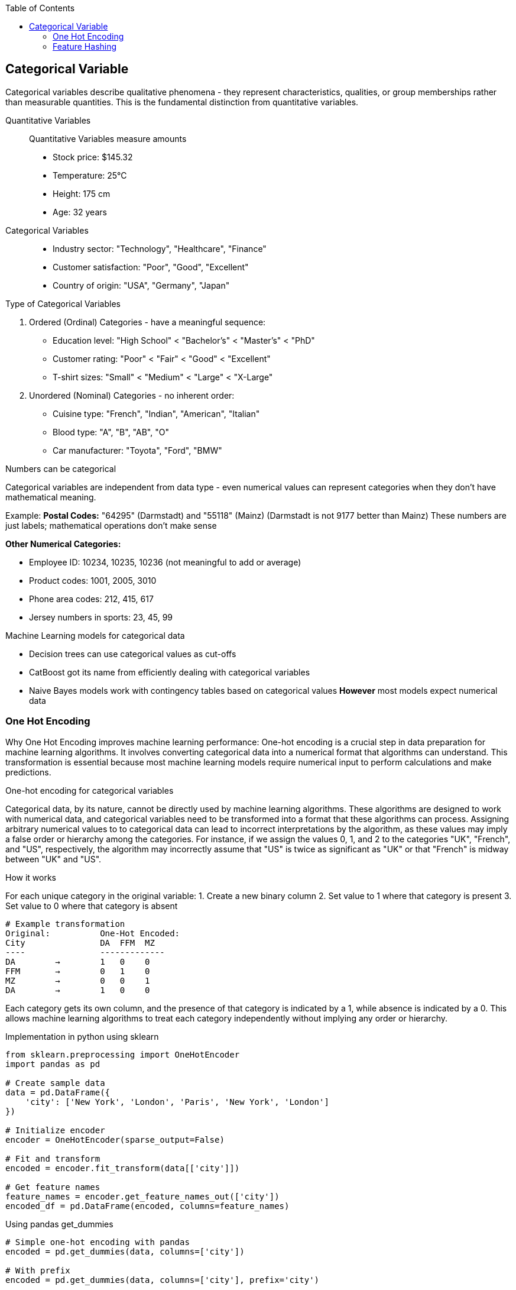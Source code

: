 :jbake-title: Categorical Variable
:jbake-type: page_toc
:jbake-status: published
:jbake-menu: arc42
:jbake-order: 4
:filename: /chapters/04_categorical.adoc
ifndef::imagesdir[:imagesdir: ../../images]

:toc:



[[section-solution-strategy]]
== Categorical Variable
Categorical variables describe qualitative phenomena - they represent characteristics, qualities, or group memberships rather than measurable quantities. This is the fundamental distinction from quantitative variables.

Quantitative Variables::
Quantitative Variables measure amounts
- Stock price: $145.32
- Temperature: 25°C
- Height: 175 cm
- Age: 32 years

Categorical Variables::
- Industry sector: "Technology", "Healthcare", "Finance"
- Customer satisfaction: "Poor", "Good", "Excellent"
- Country of origin: "USA", "Germany", "Japan"


.Type of Categorical Variables
1. Ordered (Ordinal) Categories - have a meaningful sequence:
- Education level: "High School" < "Bachelor's" < "Master's" < "PhD"
- Customer rating: "Poor" < "Fair" < "Good" < "Excellent"
- T-shirt sizes: "Small" < "Medium" < "Large" < "X-Large"

2. Unordered (Nominal) Categories - no inherent order:
- Cuisine type: "French", "Indian", "American", "Italian"
- Blood type: "A", "B", "AB", "O"
- Car manufacturer: "Toyota", "Ford", "BMW"


.Numbers can be categorical
Categorical variables are independent from data type - even numerical values can represent categories when they don't have mathematical meaning.

Example:
**Postal Codes:** "64295" (Darmstadt) and "55118" (Mainz)
(Darmstadt is not 9177 better than Mainz)
These numbers are just labels; mathematical operations don't make sense

**Other Numerical Categories:**

- Employee ID: 10234, 10235, 10236 (not meaningful to add or average)
- Product codes: 1001, 2005, 3010
- Phone area codes: 212, 415, 617
- Jersey numbers in sports: 23, 45, 99


.Machine Learning models for categorical data
- Decision trees can use categorical values as cut-offs
- CatBoost got its name from efficiently dealing with categorical variables
- Naive Bayes models work with contingency tables based on categorical values
**However** most models expect numerical data

=== One Hot Encoding

Why One Hot Encoding improves machine learning performance:
One-hot encoding is a crucial step in data preparation for machine learning algorithms. It involves converting categorical data into a numerical format that algorithms can understand. This transformation is essential because most machine learning models require numerical input to perform calculations and make predictions.

.One-hot encoding for categorical variables
Categorical data, by its nature, cannot be directly used by machine learning algorithms. These algorithms are designed to work with numerical data, and categorical variables need to be transformed into a format that these algorithms can process. Assigning arbitrary numerical values to to categorical data can lead to incorrect interpretations by the algorithm, as these values may imply a false order or hierarchy among the categories.  For instance, if we assign the values 0, 1, and 2 to the categories "UK", "French", and "US", respectively, the algorithm may incorrectly assume that "US" is twice as significant as "UK" or that "French" is midway between "UK" and "US".

.How it works
For each unique category in the original variable:
1. Create a new binary column
2. Set value to 1 where that category is present
3. Set value to 0 where that category is absent

[source,python]
----
# Example transformation
Original:          One-Hot Encoded:
City               DA  FFM  MZ
----               -------------
DA        →        1   0    0
FFM       →        0   1    0
MZ        →        0   0    1
DA        →        1   0    0
----

Each category gets its own column, and the presence of that category is indicated by a 1, while absence is indicated by a 0. This allows machine learning algorithms to treat each category independently without implying any order or hierarchy.

.Implementation in python using sklearn
[source,python]
----
from sklearn.preprocessing import OneHotEncoder
import pandas as pd

# Create sample data
data = pd.DataFrame({
    'city': ['New York', 'London', 'Paris', 'New York', 'London']
})

# Initialize encoder
encoder = OneHotEncoder(sparse_output=False)

# Fit and transform
encoded = encoder.fit_transform(data[['city']])

# Get feature names
feature_names = encoder.get_feature_names_out(['city'])
encoded_df = pd.DataFrame(encoded, columns=feature_names)
----

.Using pandas get_dummies
[source,python]
----
# Simple one-hot encoding with pandas
encoded = pd.get_dummies(data, columns=['city'])

# With prefix
encoded = pd.get_dummies(data, columns=['city'], prefix='city')
----


.Advantages of One-Hot Encoding

1. Prevents models from assuming false relationships between categories
* Example: Without encoding, a model might think "City_ID 3" > "City_ID 1"

2. **Model Compatibility:** 
* Most ML algorithms require numerical input
* Enables use of linear models, neural networks, SVMs, etc.

3. **Clear Representation**
* Each category is independently represented
* Easy to interpret which category is active

4. **Handles Non-Ordinal Categories**
* Perfect for nominal variables with no natural order
* Examples: Colors, cities, product types



.Disadvantages of One-Hot Encoding

1. **Curse of Dimensionality**: WARNING: High cardinality features can explode feature space.
1000 unique cities → 1,000 new columns
10000 product IDs → 10,000 new columns


2. **Sparse Data**
* Most values are 0 (only one 1 per row)
* Increased memory usage
* Computational inefficiency


3. **Multicollinearity**
* Columns are linearly dependent: sum of all columns = 1
* Can cause numerical instability in some algorithms
* Solution: Drop one column (dummy coding)


4. **Incomplete Vocabulary Problem** 
[source,python]
----
# Training data sees: ['NYC', 'LA', 'Chicago']
# Test data has: ['NYC', 'LA', 'Boston']  # Boston causes error!

# Solution: Use handle_unknown='ignore'
encoder = OneHotEncoder(handle_unknown='ignore')
----

.When to Use One-Hot Encoding
1. **Low to Medium Cardinality** (<100 unique values) 
2. **Nominal Categories** (no natural order)
   * Colors: Red, Blue, Green
   * Countries: USA, UK, Japan
   * Product categories: Electronics, Clothing, Food

3. **Stable Categories** (unlikely to see new values)
4. **Model Requires Numerical Input**
   * Linear/Logistic Regression
   * Neural Networks
   * Support Vector Machines

5. **Interpretability Matters**
   * Each coefficient represents one category's effect

**Example Use Cases:**
[source,python]
----
# Good candidates for one-hot encoding
df['day_of_week']     # 7 values: Mon-Sun
df['region']          # 5 values: North, South, East, West, Central  
df['product_type']    # 10 values: known product categories
df['education_level'] # 6 values: HS, Bachelor's, Master's, etc.
----


.❌ Avoid When:

1. **High Cardinality** (>1000 unique values) [[6]]
   * User IDs, Device IDs
   * ZIP codes, IP addresses
   * URLs, email domains

2. **Ordinal Categories** (natural order exists)
   * Ratings: Poor, Fair, Good, Excellent
   * Sizes: S, M, L, XL
   * Education levels (if order matters)

3. **Text Data** (use embeddings instead)
4. **Continuous Variables** (use scaling/binning)
5. **Memory Constraints** (sparse matrices become too large)


=== Feature Hashing
